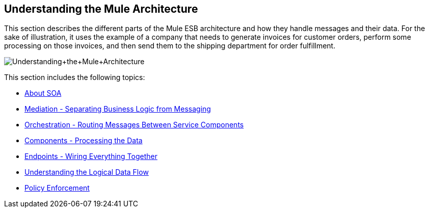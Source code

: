 == Understanding the Mule Architecture

This section describes the different parts of the Mule ESB architecture and how they handle messages and their data. For the sake of illustration, it uses the example of a company that needs to generate invoices for customer orders, perform some processing on those invoices, and then send them to the shipping department for order fulfillment. +

image:Understanding+the+Mule+Architecture.jpeg[Understanding+the+Mule+Architecture] +

This section includes the following topics:

* link:/documentation-3.2/display/32X/About+SOA[About SOA]
* link:/documentation-3.2/display/32X/Mediation+-+Separating+Business+Logic+from+Messaging[Mediation - Separating Business Logic from Messaging]
* link:/documentation-3.2/display/32X/Orchestration+-+Routing+Messages+Between+Service+Components[Orchestration - Routing Messages Between Service Components]
* link:/documentation-3.2/display/32X/Components+-+Processing+the+Data[Components - Processing the Data]
* link:/documentation-3.2/display/32X/Endpoints+-+Wiring+Everything+Together[Endpoints - Wiring Everything Together]
* link:/documentation-3.2/display/32X/Understanding+the+Logical+Data+Flow[Understanding the Logical Data Flow]
* link:/documentation-3.2/display/32X/Policy+Enforcement[Policy Enforcement]
